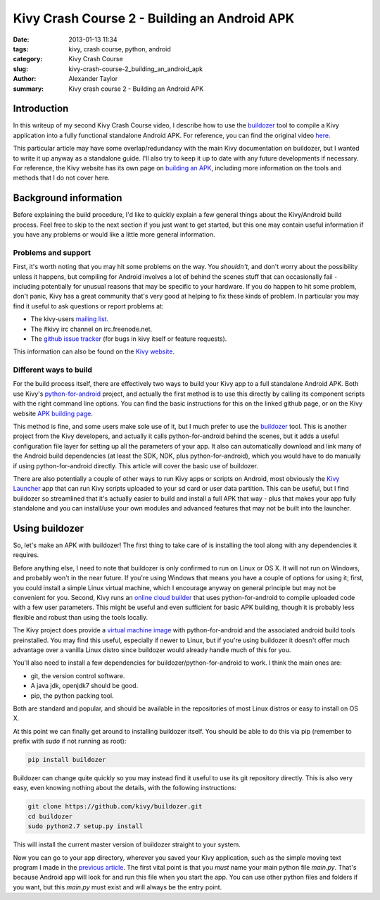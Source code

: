 Kivy Crash Course 2 - Building an Android APK
#############################################

:date: 2013-01-13 11:34
:tags: kivy, crash course, python, android
:category: Kivy Crash Course
:slug: kivy-crash-course-2_building_an_android_apk
:author: Alexander Taylor
:summary: Kivy crash course 2 - Building an Android APK


Introduction
============

In this writeup of my second Kivy Crash Course video, I describe how
to use the `buildozer <https://github.com/kivy/buildozer>`_ tool to
compile a Kivy application into a fully functional standalone Android
APK. For reference, you can find the original video `here
<https://www.youtube.com/watch?v=t8N_8WkALdE>`_.

This particular article may have some overlap/redundancy with the main
Kivy documentation on buildozer, but I wanted to write it up anyway as
a standalone guide. I'll also try to keep it up to date with any
future developments if necessary. For reference, the Kivy website has
its own page on `building an APK
<http://kivy.org/docs/guide/packaging-android.html>`_, including more
information on the tools and methods that I do not cover here.


Background information
======================

Before explaining the build procedure, I'd like to quickly explain a
few general things about the Kivy/Android build process. Feel free to
skip to the next section if you just want to get started, but this one
may contain useful information if you have any problems or would like
a little more general information.

Problems and support
--------------------

First, it's worth noting that you may hit some problems on the
way. You *shouldn't*, and don't worry about the possibility unless it
happens, but compiling for Android involves a lot of behind the scenes
stuff that can occasionally fail - including potentially for unusual
reasons that may be specific to your hardware. If you do happen to hit
some problem, don't panic, Kivy has a great community that's very good
at helping to fix these kinds of problem. In particular you may find
it useful to ask questions or report problems at:

- The kivy-users `mailing list
  <https://groups.google.com/forum/#!forum/kivy-users>`_.
- The #kivy irc channel on irc.freenode.net.
- The `github issue tracker
  <https://github.com/kivy/kivy/issues?milestone=22&state=open>`_ (for
  bugs in kivy itself or feature requests).

This information can also be found on the `Kivy website
<http://kivy.org/docs/contact.html>`_. 

Different ways to build
-----------------------

For the build process itself, there are effectively two ways to build
your Kivy app to a full standalone Android APK. Both use Kivy's
`python-for-android <https://github.com/kivy/python-for-android>`_
project, and actually the first method is to use this directly by
calling its component scripts with the right command line options. You
can find the basic instructions for this on the linked github page, or
on the Kivy website `APK building page
<http://kivy.org/docs/guide/packaging-android.html>`_. 

This method is fine, and some users make sole use of it, but I much
prefer to use the `buildozer <https://github.com/kivy/buildozer>`_
tool. This is another project from the Kivy developers, and actually
it calls python-for-android behind the scenes, but it adds a useful
configuration file layer for setting up all the parameters of your
app. It also can automatically download and link many of the Android
build dependencies (at least the SDK, NDK, plus python-for-android),
which you would have to do manually if using python-for-android
directly. This article will cover the basic use of buildozer.

There are also potentially a couple of other ways to run Kivy apps or
scripts on Android, most obviously the `Kivy Launcher
<https://play.google.com/store/apps/details?id=org.kivy.pygame>`_ app
that can run Kivy scripts uploaded to your sd card or user data
partition. This can be useful, but I find buildozer so streamlined
that it's actually easier to build and install a full APK that way -
plus that makes your app fully standalone and you can install/use your
own modules and advanced features that may not be built into the launcher.


Using buildozer
===============

So, let's make an APK with buildozer! The first thing to take care of
is installing the tool along with any dependencies it requires.

Before anything else, I need to note that buildozer is only confirmed
to run on Linux or OS X. It will not run on Windows, and probably
won't in the near future. If you're using Windows that means you have
a couple of options for using it; first, you could install a simple
Linux virtual machine, which I encourage anyway on general principle
but may not be convenient for you. Second, Kivy runs an `online cloud
builder <http://android.kivy.org/>`_ that uses python-for-android to
compile uploaded code with a few user parameters. This might be useful
and even sufficient for basic APK building, though it is probably less
flexible and robust than using the tools locally.

The Kivy project does provide a `virtual machine image
<http://kivy.org/docs/guide/packaging-android.html#testdrive>`_ with
python-for-android and the associated android build tools
preinstalled. You may find this useful, especially if newer to Linux,
but if you're using buildozer it doesn't offer much advantage over a
vanilla Linux distro since buildozer would already handle much of this
for you.

You'll also need to install a few dependencies for
buildozer/python-for-android to work. I think the main ones are:

- git, the version control software.
- A java jdk, openjdk7 should be good.
- pip, the python packing tool.

Both are standard and popular, and should be available in the
repositories of most Linux distros or easy to install on OS X.

At this point we can finally get around to installing buildozer
itself. You should be able to do this via pip (remember to prefix with
`sudo` if not running as root):

.. code-block:: bash

   pip install buildozer

Buildozer can change quite quickly so you may instead find it useful
to use its git repository directly. This is also very easy, even
knowing nothing about the details, with the following instructions:

.. code-block:: bash

   git clone https://github.com/kivy/buildozer.git
   cd buildozer
   sudo python2.7 setup.py install

This will install the current master version of buildozer straight to
your system.   

Now you can go to your app directory, wherever you saved your Kivy
application, such as the simple moving text program I made in the
`previous article
<{filename}/kivycrashcourse/1-making_a_simple_app.rst>`_. The 
first vital point is that you *must* name your main python file
`main.py`. That's because Android app will look for and run this file
when you start the app. You can use other python files and folders if
you want, but this `main.py` must exist and will always be the entry point.

